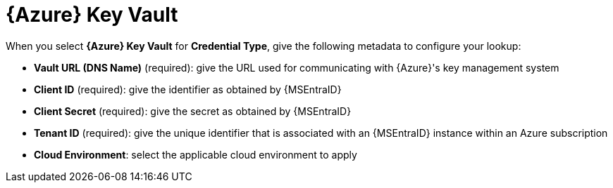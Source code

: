 [id="ref-azure-key-vault-lookup"]

= {Azure} Key Vault

When you select *{Azure} Key Vault* for *Credential Type*, give the following metadata to configure your lookup:

* *Vault URL (DNS Name)* (required): give the URL used for communicating with {Azure}'s key management system
* *Client ID* (required): give the identifier as obtained by {MSEntraID} 
* *Client Secret* (required): give the secret as obtained by {MSEntraID}
* *Tenant ID* (required): give the unique identifier that is associated with an {MSEntraID} instance within an Azure subscription
* *Cloud Environment*: select the applicable cloud environment to apply

//The following is an example of a configured {Azure} KMS credential.

//image:credentials-create-azure-kms-credential.png[Azure KMS credential]
